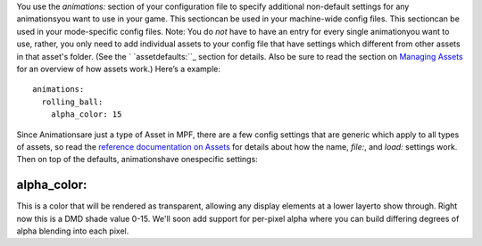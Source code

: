 
You use the `animations:` section of your configuration file to
specify additional non-default settings for any animationsyou want to
use in your game. This sectioncan be used in your machine-wide config
files. This sectioncan be used in your mode-specific config files.
Note: You do *not* have to have an entry for every single animationyou
want to use, rather, you only need to add individual assets to your
config file that have settings which different from other assets in
that asset's folder. (See the ` `assetdefaults:``_ section for
details. Also be sure to read the section on `Managing Assets`_ for an
overview of how assets work.) Here’s a example:


::

    
    animations:
      rolling_ball:
        alpha_color: 15


Since Animationsare just a type of Asset in MPF, there are a few
config settings that are generic which apply to all types of assets,
so read the `reference documentation on Assets`_ for details about how
the name, `file:`, and `load:` settings work. Then on top of the
defaults, animationshave onespecific settings:



alpha_color:
~~~~~~~~~~~~

This is a color that will be rendered as transparent, allowing any
display elements at a lower layerto show through. Right now this is a
DMD shade value 0-15. We'll soon add support for per-pixel alpha where
you can build differing degrees of alpha blending into each pixel.

.. _Managing Assets: https://missionpinball.com/docs/managing-assets/
.. _assetdefaults:: https://missionpinball.com/docs/configuration-file-reference/assetdefaults/
.. _reference documentation on Assets: https://missionpinball.com/docs/configuration-file-reference/assets/


